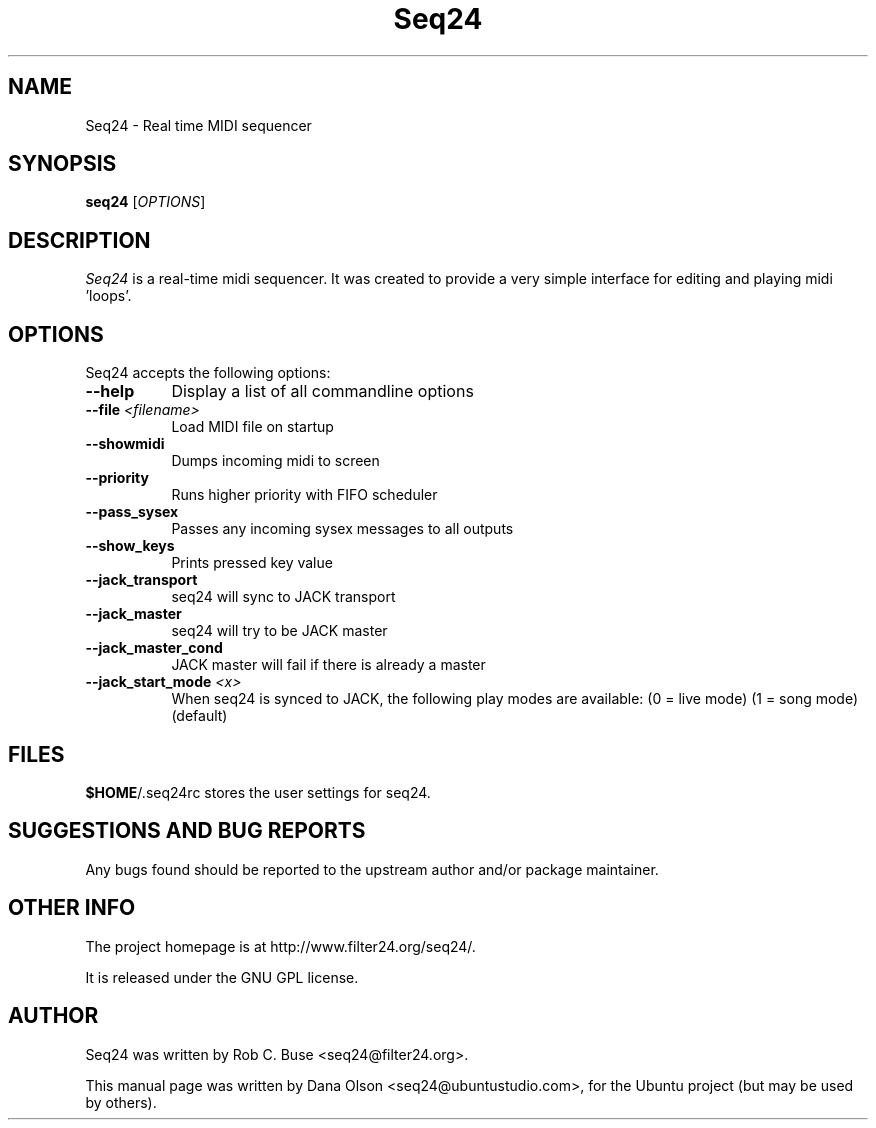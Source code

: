 .TH Seq24 1 "February 9 2006" "Version 0.7.0" "Seq24 Manual Page"

.SH NAME
Seq24 - Real time MIDI sequencer


.SH SYNOPSIS
.B seq24
[\fIOPTIONS\fP]


.SH DESCRIPTION
.PP
\fISeq24\fP is a real-time midi sequencer. It was created to
provide a very simple interface for editing and playing
midi 'loops'.


.SH OPTIONS
Seq24 accepts the following options:
.TP 8
.B  \-\-help
Display a list of all commandline options
.TP 8
.B \-\-file \fI<filename>\fP
Load MIDI file on startup
.TP 8
.B \-\-showmidi
Dumps incoming midi to screen
.TP 8
.B \-\-priority
Runs higher priority with FIFO scheduler
.TP 8
.B \-\-pass_sysex
Passes any incoming sysex messages to all outputs
.TP 8
.B \-\-show_keys
Prints pressed key value
.TP 8
.B \-\-jack_transport
seq24 will sync to JACK transport
.TP 8
.B \-\-jack_master
seq24 will try to be JACK master
.TP 8
.B \-\-jack_master_cond
JACK master will fail if there is already a master
.TP 8
.B \-\-jack_start_mode \fI<x>\fP
When seq24 is synced to JACK, the following play modes are available:
	(0 = live mode)
	(1 = song mode) (default)


.SH FILES
\fB$HOME\fP/.seq24rc stores the user settings for seq24.


.SH SUGGESTIONS AND BUG REPORTS
Any bugs found should be reported to the upstream author and/or package 
maintainer.


.SH OTHER INFO
The project homepage is at http://www.filter24.org/seq24/.

It is released under the GNU GPL license.


.SH AUTHOR
Seq24 was written by Rob C. Buse <seq24@filter24.org>.

This manual page was written by Dana Olson <seq24@ubuntustudio.com>, 
for the Ubuntu project (but may be used by others).
